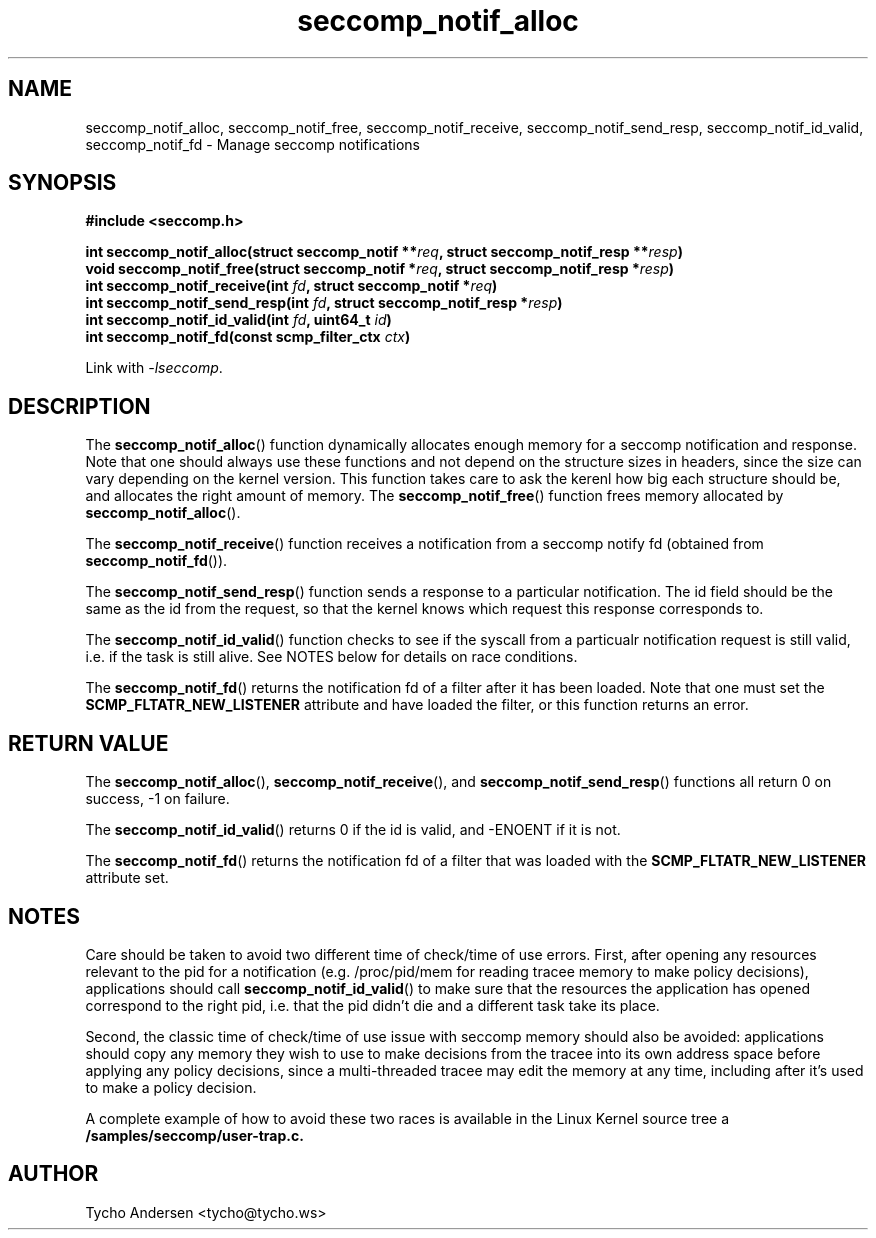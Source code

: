 .TH "seccomp_notif_alloc" 3 "24 April 2019" "tycho@tycho.ws" "libseccomp Documentation"
.\" //////////////////////////////////////////////////////////////////////////
.SH NAME
.\" //////////////////////////////////////////////////////////////////////////
seccomp_notif_alloc, seccomp_notif_free, seccomp_notif_receive,
seccomp_notif_send_resp, seccomp_notif_id_valid, seccomp_notif_fd \- Manage seccomp notifications
.\" //////////////////////////////////////////////////////////////////////////
.SH SYNOPSIS
.\" //////////////////////////////////////////////////////////////////////////
.nf
.B #include <seccomp.h>
.sp
.BI "int seccomp_notif_alloc(struct seccomp_notif **" req ", struct seccomp_notif_resp **" resp ")"
.BI "void seccomp_notif_free(struct seccomp_notif *" req ", struct seccomp_notif_resp *" resp ")"
.BI "int seccomp_notif_receive(int " fd ", struct seccomp_notif *" req ")"
.BI "int seccomp_notif_send_resp(int " fd ", struct seccomp_notif_resp *" resp ")"
.BI "int seccomp_notif_id_valid(int " fd ", uint64_t " id ")"
.BI "int seccomp_notif_fd(const scmp_filter_ctx " ctx ")"
.sp
Link with \fI\-lseccomp\fP.
.fi
.\" //////////////////////////////////////////////////////////////////////////
.SH DESCRIPTION
.\" //////////////////////////////////////////////////////////////////////////
.P
The
.BR seccomp_notif_alloc ()
function dynamically allocates enough memory for a seccomp notification and
response. Note that one should always use these functions and not depend on the
structure sizes in headers, since the size can vary depending on the kernel
version. This function takes care to ask the kerenl how big each structure
should be, and allocates the right amount of memory. The
.BR seccomp_notif_free ()
function frees memory allocated by
.BR seccomp_notif_alloc ().
.P
The
.BR seccomp_notif_receive ()
function receives a notification from a seccomp notify fd (obtained from
.BR seccomp_notif_fd ()).
.P
The
.BR seccomp_notif_send_resp ()
function sends a response to a particular notification. The id field should be
the same as the id from the request, so that the kernel knows which request
this response corresponds to.
.P
The
.BR seccomp_notif_id_valid ()
function checks to see if the syscall from a particualr notification request is
still valid, i.e. if the task is still alive. See NOTES below for details on
race conditions.
.P
The
.BR seccomp_notif_fd ()
returns the notification fd of a filter after it has been loaded. Note that one
must set the
.BR SCMP_FLTATR_NEW_LISTENER
attribute and have loaded the filter, or this function returns an error.
.\" //////////////////////////////////////////////////////////////////////////
.SH RETURN VALUE
.\" //////////////////////////////////////////////////////////////////////////
.P
The
.BR seccomp_notif_alloc (),
.BR seccomp_notif_receive (),
and
.BR seccomp_notif_send_resp ()
functions all return 0 on success, -1 on failure.
.P
The
.BR seccomp_notif_id_valid ()
returns 0 if the id is valid, and -ENOENT if it is not.
.P
The
.BR seccomp_notif_fd ()
returns the notification fd of a filter that was loaded with the
.BR SCMP_FLTATR_NEW_LISTENER
attribute set.
.\" //////////////////////////////////////////////////////////////////////////
.SH NOTES
.\" //////////////////////////////////////////////////////////////////////////
.P
Care should be taken to avoid two different time of check/time of use errors.
First, after opening any resources relevant to the pid for a notification (e.g.
/proc/pid/mem for reading tracee memory to make policy decisions), applications
should call
.BR seccomp_notif_id_valid ()
to make sure that the resources the application has opened correspond to the
right pid, i.e. that the pid didn't die and a different task take its place.
.P
Second, the classic time of check/time of use issue with seccomp memory should
also be avoided: applications should copy any memory they wish to use to make
decisions from the tracee into its own address space before applying any policy
decisions, since a multi-threaded tracee may edit the memory at any time,
including after it's used to make a policy decision.
.P
A complete example of how to avoid these two races is available in the Linux
Kernel source tree a
.BR /samples/seccomp/user-trap.c.
.\" //////////////////////////////////////////////////////////////////////////
.SH AUTHOR
.\" //////////////////////////////////////////////////////////////////////////
Tycho Andersen <tycho@tycho.ws>
.\" //////////////////////////////////////////////////////////////////////////
